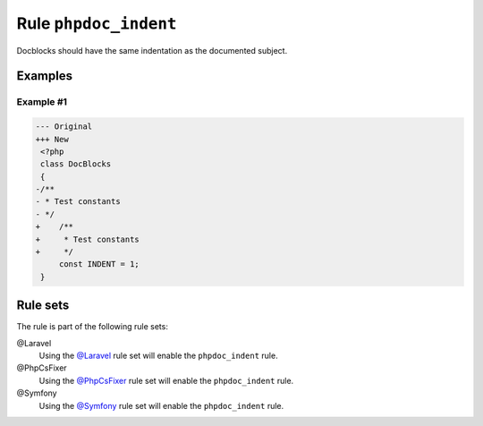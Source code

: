 ======================
Rule ``phpdoc_indent``
======================

Docblocks should have the same indentation as the documented subject.

Examples
--------

Example #1
~~~~~~~~~~

.. code-block:: diff

   --- Original
   +++ New
    <?php
    class DocBlocks
    {
   -/**
   - * Test constants
   - */
   +    /**
   +     * Test constants
   +     */
        const INDENT = 1;
    }

Rule sets
---------

The rule is part of the following rule sets:

@Laravel
  Using the `@Laravel <./../../ruleSets/Laravel.rst>`_ rule set will enable the ``phpdoc_indent`` rule.

@PhpCsFixer
  Using the `@PhpCsFixer <./../../ruleSets/PhpCsFixer.rst>`_ rule set will enable the ``phpdoc_indent`` rule.

@Symfony
  Using the `@Symfony <./../../ruleSets/Symfony.rst>`_ rule set will enable the ``phpdoc_indent`` rule.
